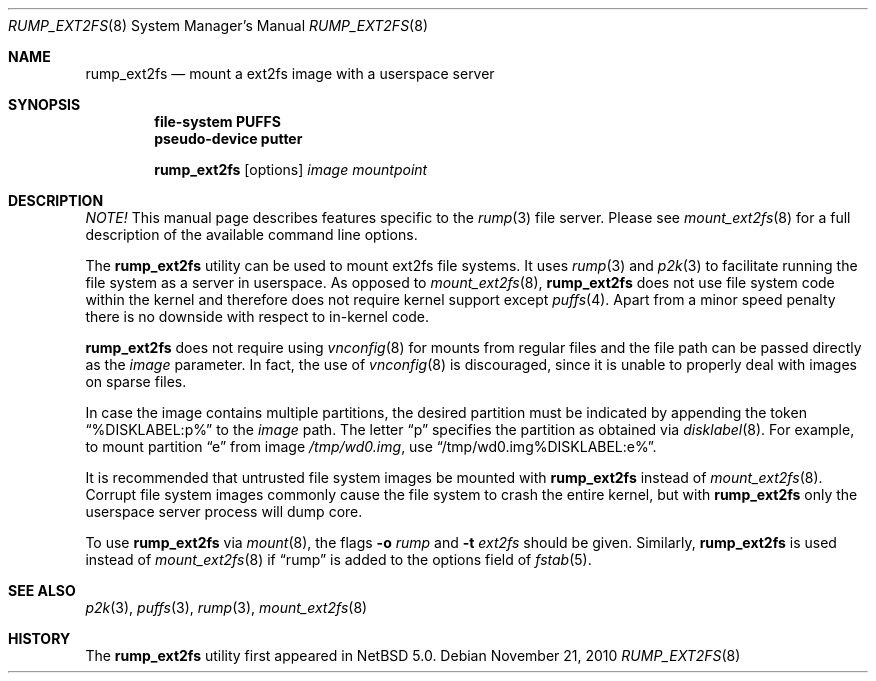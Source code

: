 .\"	$NetBSD: rump_ext2fs.8,v 1.12 2010/11/22 07:56:55 pooka Exp $
.\"
.\"	WARNING: GENERATED FILE, DO NOT EDIT
.\"	INSTEAD, EDIT makerumpmanpages.sh AND REGEN
.\"	from: NetBSD: makerumpmanpages.sh,v 1.12 2010/11/22 07:56:31 pooka Exp 
.\"
.\" Copyright (c) 2008-2010 Antti Kantee. All rights reserved.
.\"
.\" Redistribution and use in source and binary forms, with or without
.\" modification, are permitted provided that the following conditions
.\" are met:
.\" 1. Redistributions of source code must retain the above copyright
.\" notice, this list of conditions and the following disclaimer.
.\" 2. Redistributions in binary form must reproduce the above copyright
.\" notice, this list of conditions and the following disclaimer in the
.\" documentation and/or other materials provided with the distribution.
.\"
.\" THIS SOFTWARE IS PROVIDED BY THE AUTHOR AND CONTRIBUTORS "AS IS" AND
.\" ANY EXPRESS OR IMPLIED WARRANTIES, INCLUDING, BUT NOT LIMITED TO, THE
.\" IMPLIED WARRANTIES OF MERCHANTABILITY AND FITNESS FOR A PARTICULAR PURPOSE
.\" ARE DISCLAIMED. IN NO EVENT SHALL THE AUTHOR OR CONTRIBUTORS BE LIABLE
.\" FOR ANY DIRECT, INDIRECT, INCIDENTAL, SPECIAL, EXEMPLARY, OR CONSEQUENTIAL
.\" DAMAGES (INCLUDING, BUT NOT LIMITED TO, PROCUREMENT OF SUBSTITUTE GOODS
.\" OR SERVICES; LOSS OF USE, DATA, OR PROFITS; OR BUSINESS INTERRUPTION)
.\" HOWEVER CAUSED AND ON ANY THEORY OF LIABILITY, WHETHER IN CONTRACT, STRICT
.\" LIABILITY, OR TORT (INCLUDING NEGLIGENCE OR OTHERWISE) ARISING IN ANY WAY
.\" OUT OF THE USE OF THIS SOFTWARE, EVEN IF ADVISED OF THE POSSIBILITY OF
.\" SUCH DAMAGE.
.\"
.Dd November 21, 2010
.Dt RUMP_EXT2FS 8
.Os
.Sh NAME
.Nm rump_ext2fs
.Nd mount a ext2fs image with a userspace server
.Sh SYNOPSIS
.Cd "file-system PUFFS"
.Cd "pseudo-device putter"
.Pp
.Nm
.Op options
.Ar image
.Ar mountpoint
.Sh DESCRIPTION
.Em NOTE!
This manual page describes features specific to the
.Xr rump 3
file server.
Please see
.Xr mount_ext2fs 8
for a full description of the available command line options.
.Pp
The
.Nm
utility can be used to mount ext2fs file systems.
It uses
.Xr rump 3
and
.Xr p2k 3
to facilitate running the file system as a server in userspace.
As opposed to
.Xr mount_ext2fs 8 ,
.Nm
does not use file system code within the kernel and therefore does
not require kernel support except
.Xr puffs 4 .
Apart from a minor speed penalty there is no downside with respect to
in-kernel code.
.Pp
.Nm
does not require using
.Xr vnconfig 8
for mounts from regular files and the file path can be passed
directly as the
.Ar image
parameter.
In fact, the use of
.Xr vnconfig 8
is discouraged, since it is unable to properly deal with images on
sparse files.
.Pp
In case the image contains multiple partitions, the desired partition
must be indicated by appending the token
.Dq %DISKLABEL:p%
to the
.Ar image
path.
The letter
.Dq p
specifies the partition as obtained via
.Xr disklabel 8 .
For example, to mount partition
.Dq e
from image
.Pa /tmp/wd0.img ,
use
.Dq /tmp/wd0.img%DISKLABEL:e% .
.Pp
It is recommended that untrusted file system images be mounted with
.Nm
instead of
.Xr mount_ext2fs 8 .
Corrupt file system images commonly cause the file system
to crash the entire kernel, but with
.Nm
only the userspace server process will dump core.
.Pp
To use
.Nm
via
.Xr mount 8 ,
the flags
.Fl o Ar rump
and
.Fl t Ar ext2fs
should be given.
Similarly,
.Nm
is used instead of
.Xr mount_ext2fs 8
if
.Dq rump
is added to the options field of
.Xr fstab 5 .
.Sh SEE ALSO
.Xr p2k 3 ,
.Xr puffs 3 ,
.Xr rump 3 ,
.Xr mount_ext2fs 8
.Sh HISTORY
The
.Nm
utility first appeared in
.Nx 5.0 .
